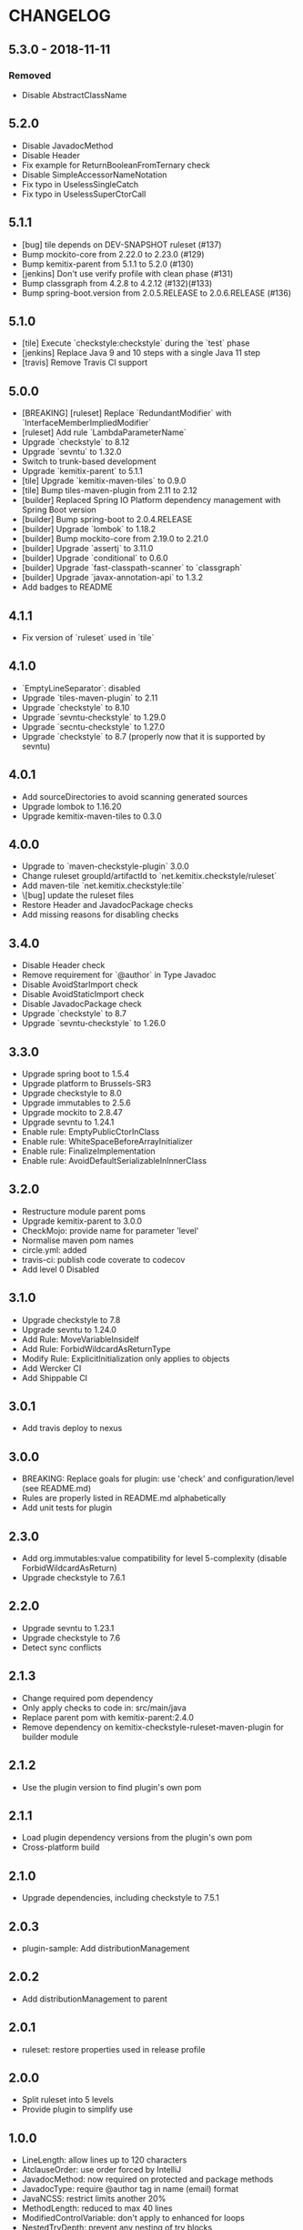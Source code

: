 * CHANGELOG

** 5.3.0 - 2018-11-11

*** Removed

    * Disable AbstractClassName

** 5.2.0
 
   * Disable JavadocMethod
   * Disable Header
   * Fix example for ReturnBooleanFromTernary check
   * Disable SimpleAccessorNameNotation
   * Fix typo in UselessSingleCatch
   * Fix typo in UselessSuperCtorCall

** 5.1.1

   * [bug] tile depends on DEV-SNAPSHOT ruleset (#137)
   * Bump mockito-core from 2.22.0 to 2.23.0 (#129)
   * Bump kemitix-parent from 5.1.1 to 5.2.0 (#130)
   * [jenkins] Don't use verify profile with clean phase (#131)
   * Bump classgraph from 4.2.8 to 4.2.12 (#132)(#133)
   * Bump spring-boot.version from 2.0.5.RELEASE to 2.0.6.RELEASE (#136)

** 5.1.0

   * [tile] Execute `checkstyle:checkstyle` during the `test` phase
   * [jenkins] Replace Java 9 and 10 steps with a single Java 11 step
   * [travis] Remove Travis CI support

** 5.0.0

   * [BREAKING] [ruleset] Replace `RedundantModifier` with `InterfaceMemberImpliedModifier`
   * [ruleset] Add rule `LambdaParameterName`
   * Upgrade `checkstyle` to 8.12
   * Upgrade `sevntu` to 1.32.0
   * Switch to trunk-based development
   * Upgrade `kemitix-parent` to 5.1.1
   * [tile] Upgrade `kemitix-maven-tiles` to 0.9.0
   * [tile] Bump tiles-maven-plugin from 2.11 to 2.12
   * [builder] Replaced Spring IO Platform dependency management with Spring Boot version
   * [builder] Bump spring-boot to 2.0.4.RELEASE
   * [builder] Upgrade `lombok` to 1.18.2
   * [builder] Bump mockito-core from 2.19.0 to 2.21.0
   * [builder] Upgrade `assertj` to 3.11.0
   * [builder] Upgrade `conditional` to 0.6.0
   * [builder] Upgrade `fast-classpath-scanner` to `classgraph`
   * [builder] Upgrade `javax-annotation-api` to 1.3.2
   * Add badges to README

** 4.1.1

   * Fix version of `ruleset` used in `tile`

** 4.1.0

   * `EmptyLineSeparator`: disabled
   * Upgrade `tiles-maven-plugin` to 2.11
   * Upgrade `checkstyle` to 8.10
   * Upgrade `sevntu-checkstyle` to 1.29.0
   * Upgrade `secntu-checkstyle` to 1.27.0
   * Upgrade `checkstyle` to 8.7 (properly now that it is supported by sevntu)

** 4.0.1

   * Add sourceDirectories to avoid scanning generated sources
   * Upgrade lombok to 1.16.20
   * Upgrade kemitix-maven-tiles to 0.3.0

** 4.0.0

   * Upgrade to `maven-checkstyle-plugin` 3.0.0
   * Change ruleset groupId/artifactId to `net.kemitix.checkstyle/ruleset`
   * Add maven-tile `net.kemitix.checkstyle:tile`
   * \[bug] update the ruleset files
   * Restore Header and JavadocPackage checks
   * Add missing reasons for disabling checks

** 3.4.0

   * Disable Header check
   * Remove requirement for `@author` in Type Javadoc
   * Disable AvoidStarImport check
   * Disable AvoidStaticImport check
   * Disable JavadocPackage check
   * Upgrade `checkstyle` to 8.7
   * Upgrade `sevntu-checkstyle` to 1.26.0

** 3.3.0

   * Upgrade spring boot to 1.5.4
   * Upgrade platform to Brussels-SR3
   * Upgrade checkstyle to 8.0
   * Upgrade immutables to 2.5.6
   * Upgrade mockito to 2.8.47
   * Upgrade sevntu to 1.24.1
   * Enable rule: EmptyPublicCtorInClass
   * Enable rule: WhiteSpaceBeforeArrayInitializer
   * Enable rule: FinalizeImplementation
   * Enable rule: AvoidDefaultSerializableInInnerClass

** 3.2.0

   * Restructure module parent poms
   * Upgrade kemitix-parent to 3.0.0
   * CheckMojo: provide name for parameter 'level'
   * Normalise maven pom names
   * circle.yml: added
   * travis-ci: publish code coverate to codecov
   * Add level 0 Disabled

** 3.1.0

   * Upgrade checkstyle to 7.8
   * Upgrade sevntu to 1.24.0
   * Add Rule: MoveVariableInsideIf
   * Add Rule: ForbidWildcardAsReturnType
   * Modify Rule: ExplicitInitialization only applies to objects
   * Add Wercker CI
   * Add Shippable CI

** 3.0.1

   * Add travis deploy to nexus

** 3.0.0

   * BREAKING: Replace goals for plugin: use 'check' and configuration/level (see README.md)
   * Rules are properly listed in README.md alphabetically
   * Add unit tests for plugin

** 2.3.0

   * Add org.immutables:value compatibility for level 5-complexity (disable ForbidWildcardAsReturn)
   * Upgrade checkstyle to 7.6.1

** 2.2.0

   * Upgrade sevntu to 1.23.1
   * Upgrade checkstyle to 7.6
   * Detect sync conflicts

** 2.1.3

   * Change required pom dependency
   * Only apply checks to code in: src/main/java
   * Replace parent pom with kemitix-parent:2.4.0
   * Remove dependency on kemitix-checkstyle-ruleset-maven-plugin for builder module

** 2.1.2

   * Use the plugin version to find plugin's own pom

** 2.1.1

   * Load plugin dependency versions from the plugin's own pom
   * Cross-platform build

** 2.1.0

   * Upgrade dependencies, including checkstyle to 7.5.1

** 2.0.3

   * plugin-sample: Add distributionManagement

** 2.0.2

   * Add distributionManagement to parent

** 2.0.1

   * ruleset: restore properties used in release profile

** 2.0.0

   * Split ruleset into 5 levels
   * Provide plugin to simplify use

** 1.0.0

   * LineLength: allow lines up to 120 characters
   * AtclauseOrder: use order forced by IntelliJ
   * JavadocMethod: now required on protected and package methods
   * JavadocType: require @author tag in name (email) format
   * JavaNCSS: restrict limits another 20%
   * MethodLength: reduced to max 40 lines
   * ModifiedControlVariable: don't apply to enhanced for loops
   * NestedTryDepth: prevent any nesting of try blocks
   * NoWhiteSpaceAfter: prevent dot separator (.) from being the last character on line
   * NPathComplexity: reduce to 5 to match CyclomaticComplexity
   * PackageName: restrict to lowercase letters and numbers
   * ParameterNumber: don't apply to @Overridden methods
   * EitherLogOrThrow: support java.util.logging.Logger
   * TodoComment: only match against comments
   * IllegalType: recognise more classes from Collections
   * Remove checks: RedundantImport, ForbidThrowAnonymousExceptions, AvoidConditionInversionCheck and FinalLocalVariable
   * Added checks: AvoidInlineConditionals, EqualsAvoidNull, FinalLocalVariable, Header, IllegalToken, InterfaceTypeParameterName, MethodTypeParameterName, NoFinalizer, NoLineWrap, PackageAnnotation, RequireThis, SuppressWarnings, Translation, UncommentedMain and UniqueProperties

** 0.1.0

   * Initial Release

